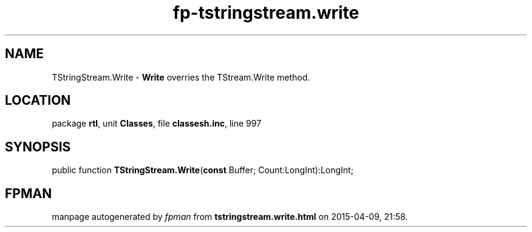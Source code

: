 .\" file autogenerated by fpman
.TH "fp-tstringstream.write" 3 "2014-03-14" "fpman" "Free Pascal Programmer's Manual"
.SH NAME
TStringStream.Write - \fBWrite\fR overries the TStream.Write method.
.SH LOCATION
package \fBrtl\fR, unit \fBClasses\fR, file \fBclassesh.inc\fR, line 997
.SH SYNOPSIS
public function \fBTStringStream.Write\fR(\fBconst\fR Buffer; Count:LongInt):LongInt;
.SH FPMAN
manpage autogenerated by \fIfpman\fR from \fBtstringstream.write.html\fR on 2015-04-09, 21:58.

